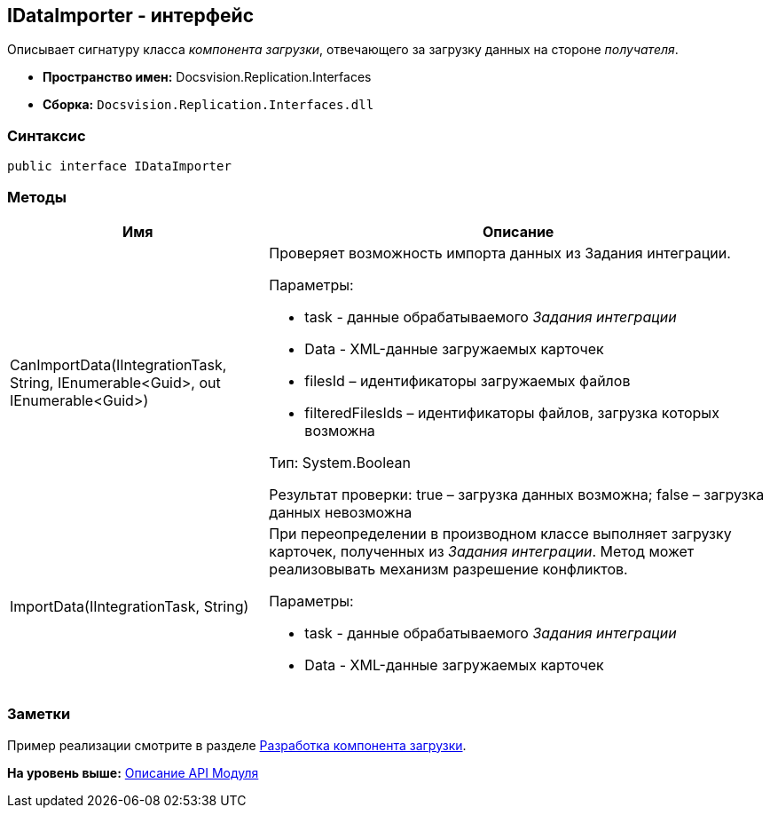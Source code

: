 [[ariaid-title1]]
== IDataImporter - интерфейс

Описывает сигнатуру класса [.dfn .term]_компонента загрузки_, отвечающего за загрузку данных на стороне [.dfn .term]_получателя_.

* [.keyword]*Пространство имен:* Docsvision.Replication.Interfaces
* [.keyword]*Сборка:* [.ph .filepath]`Docsvision.Replication.Interfaces.dll`

=== Синтаксис

[source,pre,codeblock,language-csharp]
----
public interface IDataImporter
----

=== Методы

[width="100%",cols="34%,66%",options="header",]
|===
|Имя |Описание
|CanImportData(IIntegrationTask, String, IEnumerable<Guid>, out IEnumerable<Guid>) a|
Проверяет возможность импорта данных из Задания интеграции.

Параметры:

* task - данные обрабатываемого [.dfn .term]_Задания интеграции_
* Data - XML-данные загружаемых карточек
* filesId – идентификаторы загружаемых файлов
* filteredFilesIds – идентификаторы файлов, загрузка которых возможна

Тип: System.Boolean

Результат проверки: true – загрузка данных возможна; false – загрузка данных невозможна

|ImportData(IIntegrationTask, String) a|
При переопределении в производном классе выполняет загрузку карточек, полученных из [.dfn .term]_Задания интеграции_. Метод может реализовывать механизм разрешение конфликтов.

Параметры:

* task - данные обрабатываемого [.dfn .term]_Задания интеграции_
* Data - XML-данные загружаемых карточек

|===

=== Заметки

Пример реализации смотрите в разделе xref:UseAPIDataImporter.adoc[Разработка компонента загрузки].

*На уровень выше:* xref:../topics/API.adoc[Описание API Модуля]
